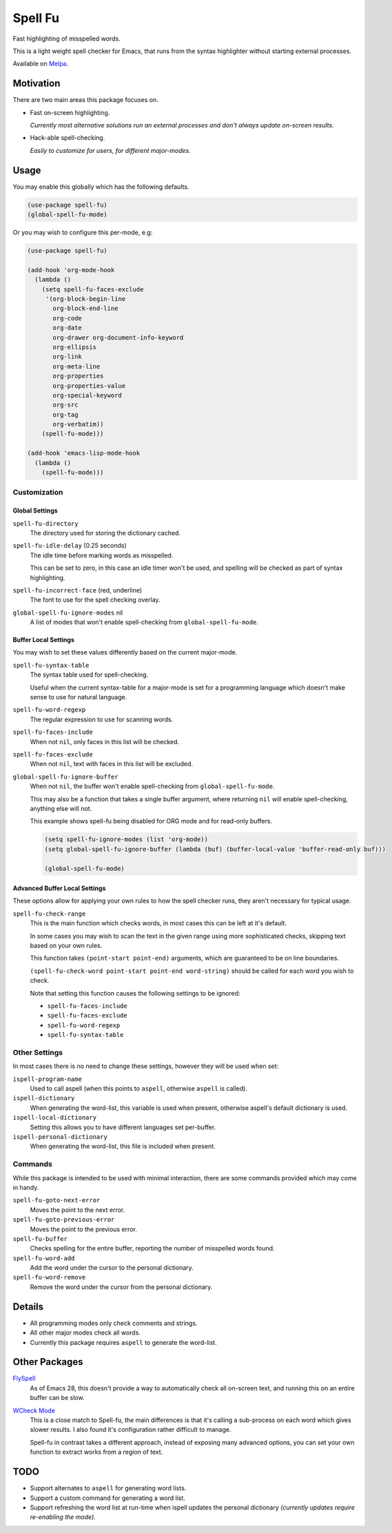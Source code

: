 ########
Spell Fu
########

Fast highlighting of misspelled words.

This is a light weight spell checker for Emacs,
that runs from the syntax highlighter without starting external processes.

Available on `Melpa <https://melpa.org/#/spell-fu>`__.


Motivation
==========

There are two main areas this package focuses on.

- Fast on-screen highlighting.

  *Currently most alternative solutions run an external processes and don't always update on-screen results.*

- Hack-able spell-checking.

  *Easily to customize for users, for different major-modes.*


Usage
=====

You may enable this globally which has the following defaults.

.. code-block:: elisp

   (use-package spell-fu)
   (global-spell-fu-mode)

Or you may wish to configure this per-mode, e.g:

.. code-block:: elisp

   (use-package spell-fu)

   (add-hook 'org-mode-hook
     (lambda ()
       (setq spell-fu-faces-exclude
        '(org-block-begin-line
          org-block-end-line
          org-code
          org-date
          org-drawer org-document-info-keyword
          org-ellipsis
          org-link
          org-meta-line
          org-properties
          org-properties-value
          org-special-keyword
          org-src
          org-tag
          org-verbatim))
       (spell-fu-mode)))

   (add-hook 'emacs-lisp-mode-hook
     (lambda ()
       (spell-fu-mode)))


Customization
-------------


Global Settings
^^^^^^^^^^^^^^^

``spell-fu-directory``
   The directory used for storing the dictionary cached.

``spell-fu-idle-delay`` (0.25 seconds)
   The idle time before marking words as misspelled.

   This can be set to zero, in this case an idle timer won't be used,
   and spelling will be checked as part of syntax highlighting.

``spell-fu-incorrect-face`` (red, underline)
   The font to use for the spell checking overlay.

``global-spell-fu-ignore-modes`` nil
   A list of modes that won't enable spell-checking from ``global-spell-fu-mode``.


Buffer Local Settings
^^^^^^^^^^^^^^^^^^^^^

You may wish to set these values differently based on the current major-mode.

``spell-fu-syntax-table``
   The syntax table used for spell-checking.

   Useful when the current syntax-table for a major-mode is set for a programming language
   which doesn't make sense to use for natural language.

``spell-fu-word-regexp``
   The regular expression to use for scanning words.

``spell-fu-faces-include``
   When not ``nil``, only faces in this list will be checked.

``spell-fu-faces-exclude``
   When not ``nil``, text with faces in this list will be excluded.

``global-spell-fu-ignore-buffer``
   When not ``nil``, the buffer won't enable spell-checking from ``global-spell-fu-mode``.

   This may also be a function that takes a single buffer argument,
   where returning ``nil`` will enable spell-checking, anything else will not.

   This example shows spell-fu being disabled for ORG mode and for read-only buffers.

   .. code-block:: elisp

      (setq spell-fu-ignore-modes (list 'org-mode))
      (setq global-spell-fu-ignore-buffer (lambda (buf) (buffer-local-value 'buffer-read-only buf)))

      (global-spell-fu-mode)


Advanced Buffer Local Settings
^^^^^^^^^^^^^^^^^^^^^^^^^^^^^^

These options allow for applying your own rules to how the spell checker runs,
they aren't necessary for typical usage.

``spell-fu-check-range``
   This is the main function which checks words,
   in most cases this can be left at it's default.

   In some cases you may wish to scan the text in the given range using more sophisticated checks,
   skipping text based on your own rules.

   This function takes ``(point-start point-end)`` arguments,
   which are guaranteed to be on line boundaries.

   ``(spell-fu-check-word point-start point-end word-string)`` should be called for each word you wish to check.

   Note that setting this function causes the following settings to be ignored:

   - ``spell-fu-faces-include``
   - ``spell-fu-faces-exclude``
   - ``spell-fu-word-regexp``
   - ``spell-fu-syntax-table``


Other Settings
--------------

In most cases there is no need to change these settings,
however they will be used when set:

``ispell-program-name``
   Used to call aspell (when this points to ``aspell``, otherwise ``aspell`` is called).

``ispell-dictionary``
   When generating the word-list, this variable is used when present,
   otherwise aspell's default dictionary is used.

``ispell-local-dictionary``
   Setting this allows you to have different languages set per-buffer.

``ispell-personal-dictionary``
   When generating the word-list, this file is included when present.


Commands
--------

While this package is intended to be used with minimal interaction,
there are some commands provided which may come in handy.

``spell-fu-goto-next-error``
   Moves the point to the next error.

``spell-fu-goto-previous-error``
   Moves the point to the previous error.

``spell-fu-buffer``
   Checks spelling for the entire buffer, reporting the number of misspelled words found.

``spell-fu-word-add``
   Add the word under the cursor to the personal dictionary.

``spell-fu-word-remove``
   Remove the word under the cursor from the personal dictionary.


Details
=======

- All programming modes only check comments and strings.
- All other major modes check all words.
- Currently this package requires ``aspell`` to generate the word-list.


Other Packages
==============

`FlySpell <https://www.emacswiki.org/emacs/FlySpell>`__
   As of Emacs 28, this doesn't provide a way to automatically check all on-screen text,
   and running this on an entire buffer can be slow.

`WCheck Mode <https://github.com/tlikonen/wcheck-mode>`__
   This is a close match to Spell-fu, the main differences is that it's calling a sub-process
   on each word which gives slower results.
   I also found it's configuration rather difficult to manage.

   Spell-fu in contrast takes a different approach,
   instead of exposing many advanced options,
   you can set your own function to extract works from a region of text.


TODO
====

- Support alternates to ``aspell`` for generating word lists.
- Support a custom command for generating a word list.
- Support refreshing the word list at run-time when ispell updates the personal dictionary
  *(currently updates require re-enabling the mode).*

